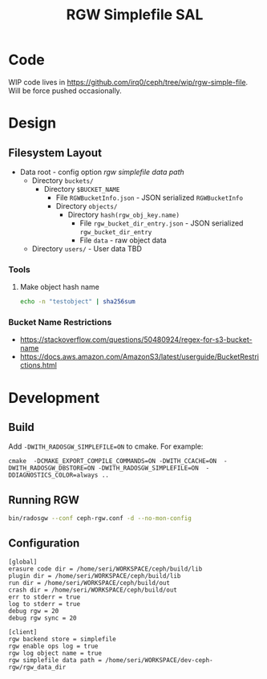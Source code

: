#+TITLE: RGW Simplefile SAL

* Code
WIP code lives in
https://github.com/irq0/ceph/tree/wip/rgw-simple-file. Will be force
pushed occasionally.

* Design
** Filesystem Layout
- Data root - config option /rgw simplefile data path/
  - Directory =buckets/=
    - Directory =$BUCKET_NAME=
      - File =RGWBucketInfo.json= - JSON serialized =RGWBucketInfo=
      - Directory =objects/=
        - Directory =hash(rgw_obj_key.name)=
          - File =rgw_bucket_dir_entry.json= - JSON serialized  =rgw_bucket_dir_entry=
          - File =data= - raw object data
  - Directory =users/= - User data TBD

*** Tools
**** Make object hash name
#+begin_src bash
echo -n "testobject" | sha256sum
#+end_src

*** Bucket Name Restrictions
- https://stackoverflow.com/questions/50480924/regex-for-s3-bucket-name
- https://docs.aws.amazon.com/AmazonS3/latest/userguide/BucketRestrictions.html
* Development
** Build
Add =-DWITH_RADOSGW_SIMPLEFILE=ON= to cmake. For example:
#+begin_src
cmake  -DCMAKE_EXPORT_COMPILE_COMMANDS=ON -DWITH_CCACHE=ON  -DWITH_RADOSGW_DBSTORE=ON -DWITH_RADOSGW_SIMPLEFILE=ON  -DDIAGNOSTICS_COLOR=always ..
#+end_src

** Running RGW
#+begin_src sh
bin/radosgw --conf ceph-rgw.conf -d --no-mon-config
#+end_src

** Configuration
#+begin_src conf-windows :tangle ceph-rgw.conf
[global]
erasure code dir = /home/seri/WORKSPACE/ceph/build/lib
plugin dir = /home/seri/WORKSPACE/ceph/build/lib
run dir = /home/seri/WORKSPACE/ceph/build/out
crash dir = /home/seri/WORKSPACE/ceph/build/out
err to stderr = true
log to stderr = true
debug rgw = 20
debug rgw sync = 20

[client]
rgw backend store = simplefile
rgw enable ops log = true
rgw log object name = true
rgw simplefile data path = /home/seri/WORKSPACE/dev-ceph-rgw/rgw_data_dir
#+end_src
